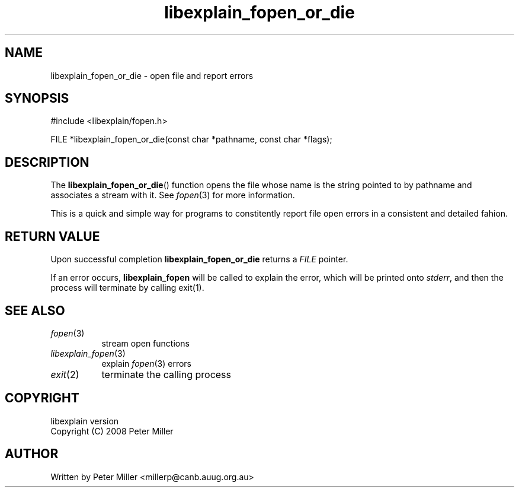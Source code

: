 .\"
.\" libexplain - Explain errno values returned by libc functions
.\" Copyright (C) 2008 Peter Miller
.\" Written by Peter Miller <millerp@canb.auug.org.au>
.\"
.\" This program is free software; you can redistribute it and/or modify
.\" it under the terms of the GNU General Public License as published by
.\" the Free Software Foundation; either version 3 of the License, or
.\" (at your option) any later version.
.\"
.\" This program is distributed in the hope that it will be useful,
.\" but WITHOUT ANY WARRANTY; without even the implied warranty of
.\" MERCHANTABILITY or FITNESS FOR A PARTICULAR PURPOSE.  See the GNU
.\" General Public License for more details.
.\"
.\" You should have received a copy of the GNU General Public License
.\" along with this program. If not, see <http://www.gnu.org/licenses/>.
.\"
.ds n) libexplain_fopen_or_die
.TH libexplain_fopen_or_die 3
.SH NAME
libexplain_fopen_or_die \- open file and report errors
.XX "libexplain_fopen_or_die(3)" "open file and report errors"
.SH SYNOPSIS
#include <libexplain/fopen.h>
.sp
FILE *libexplain_fopen_or_die(const char *pathname, const char *flags);
.SH DESCRIPTION
The \f[B]libexplain_fopen_or_die\fP() function opens the file whose name
is the string pointed to by pathname and associates a stream with it.
See \f[I]fopen\fP(3) for more information.
.PP
This is a quick and simple way for programs to constitently report file
open errors in a consistent and detailed fahion.
.SH RETURN VALUE
Upon successful completion \f[B]libexplain_fopen_or_die\fP returns a
\f[I]FILE\fP pointer.
.PP
If an error occurs, \f[B]libexplain_fopen\fP will be called to explain
the error, which will be printed onto \f[I]stderr\fP, and then the
process will terminate by calling \f[CW]exit(1)\fP.
.SH SEE ALSO
.TP 8n
\f[I]fopen\fP(3)
stream open functions
.TP 8n
\f[I]libexplain_fopen\fP(3)
explain \f[I]fopen\fP(3) errors
.TP 8n
\f[I]exit\fP(2)
terminate the calling process
.SH COPYRIGHT
.if n .ds C) (C)
.if t .ds C) \(co
libexplain version \*(v)
.br
Copyright \*(C) 2008 Peter Miller
.SH AUTHOR
Written by Peter Miller <millerp@canb.auug.org.au>
